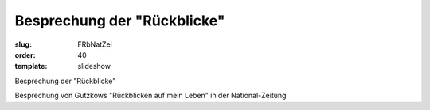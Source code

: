 Besprechung der "Rückblicke"
============================

:slug: FRbNatZei
:order: 40
:template: slideshow

Besprechung der "Rückblicke"

Besprechung von Gutzkows "Rückblicken auf mein Leben" in der National-Zeitung
